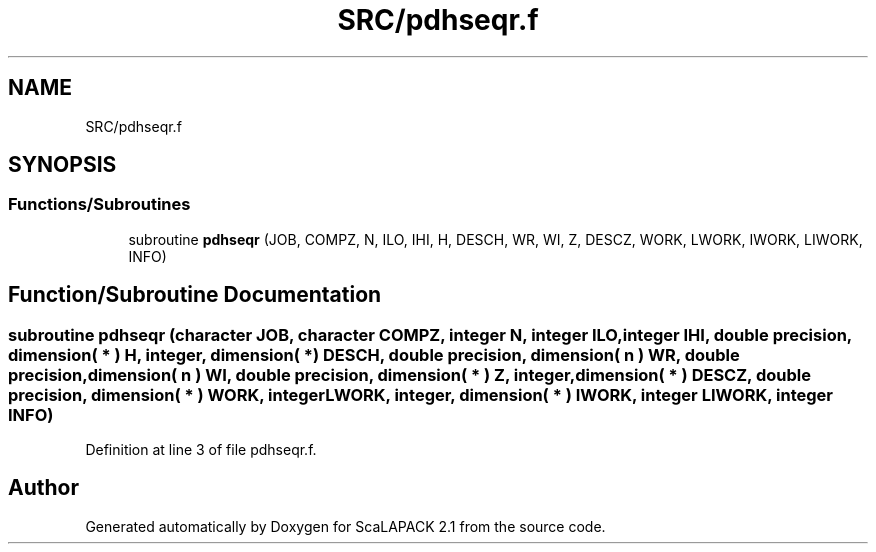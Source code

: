 .TH "SRC/pdhseqr.f" 3 "Sat Nov 16 2019" "Version 2.1" "ScaLAPACK 2.1" \" -*- nroff -*-
.ad l
.nh
.SH NAME
SRC/pdhseqr.f
.SH SYNOPSIS
.br
.PP
.SS "Functions/Subroutines"

.in +1c
.ti -1c
.RI "subroutine \fBpdhseqr\fP (JOB, COMPZ, N, ILO, IHI, H, DESCH, WR, WI, Z, DESCZ, WORK, LWORK, IWORK, LIWORK, INFO)"
.br
.in -1c
.SH "Function/Subroutine Documentation"
.PP 
.SS "subroutine pdhseqr (character JOB, character COMPZ, integer N, integer ILO, integer IHI, double precision, dimension( * ) H, integer, dimension( * ) DESCH, double precision, dimension( n ) WR, double precision, dimension( n ) WI, double precision, dimension( * ) Z, integer, dimension( * ) DESCZ, double precision, dimension( * ) WORK, integer LWORK, integer, dimension( * ) IWORK, integer LIWORK, integer INFO)"

.PP
Definition at line 3 of file pdhseqr\&.f\&.
.SH "Author"
.PP 
Generated automatically by Doxygen for ScaLAPACK 2\&.1 from the source code\&.
